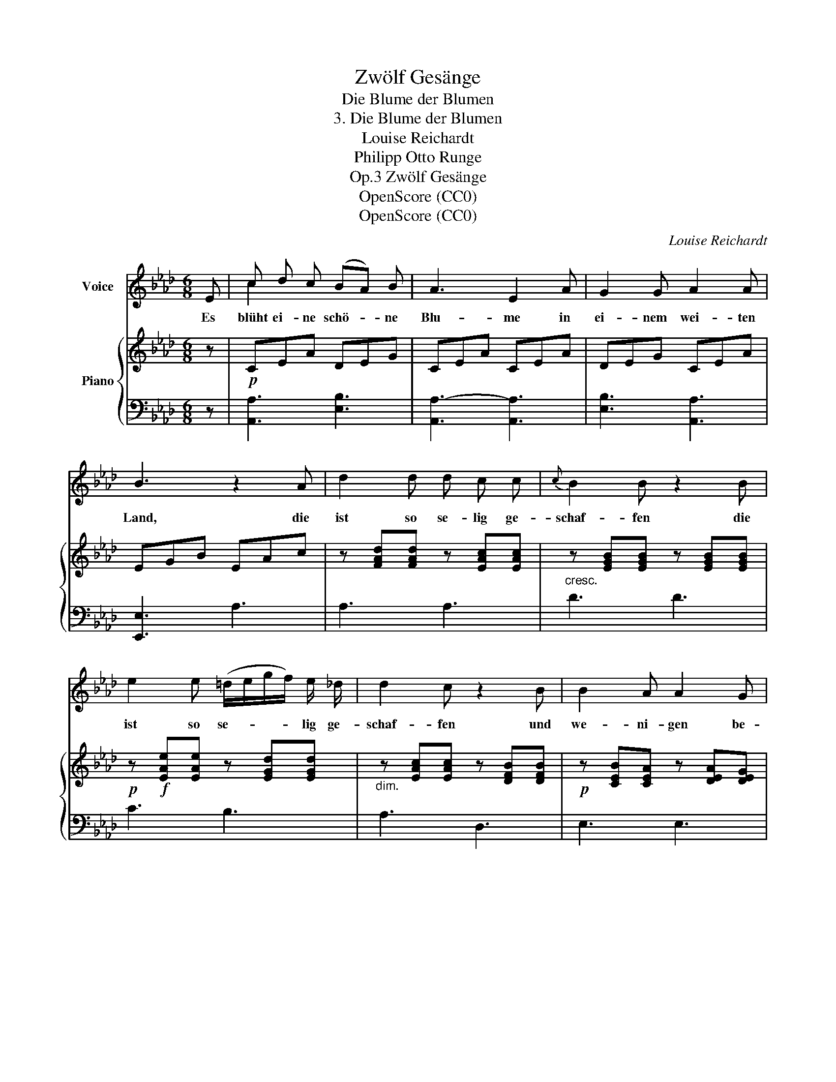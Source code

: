 X:1
T:Zwölf Gesänge
T:Die Blume der Blumen
T:3. Die Blume der Blumen
T:Louise Reichardt
T:Philipp Otto Runge
T:Zwölf Gesänge, Op.3
T:OpenScore (CC0)
T:OpenScore (CC0)
C:Louise Reichardt
Z:Philipp Otto Runge
Z:OpenScore (CC0)
%%score ( 1 2 ) { 3 | ( 4 5 ) }
L:1/8
M:6/8
K:Ab
V:1 treble nm="Voice"
V:2 treble 
V:3 treble nm="Piano"
V:4 bass 
V:5 bass 
V:1
 E | c d c (BA) B | A3 E2 A | G2 G A2 A | B3 z2 A | d2 d d c c |{c} B2 B z2 B | %7
w: Es|blüht ei- ne schö- * ne|Blu- me in|ei- nem  wei- ten|Land, die|ist so se- lig ge-|schaf- fen die|
 e2 e (=d/e/g/f/) e/ _d/ | d2 c z2 B | B2 A A2 G | A3 z2 c | B2 G B A F | F2 E z2 c | %13
w: ist so se- * * * lig ge-|schaf- fen und|we- ni- gen be-|kant, ihr|Duft er- fül- let die|Tha- le, ihr|
 B2 e{g} f e =d | e3- e z e | e2 c A B c | (e2 =d) _d2 d | c d c (BA) B | A3 z2 :| e | %20
w: Glanz er- leuch- tet den|Wald, * und|wo, ein Kran- ker sie|sie- * het, die|Krank- heit ent- wei- * chet|bald.|So|
"^zur letzten Strophe" e2 c (A>ag/) f/ | %21
w: wünsch ich das * * im|
V:2
 x | c2 x4 | x6 | x6 | x6 | x6 | x6 | x6 | x6 | x6 | x6 | x6 | x6 | x6 | x6 | x6 | x6 | x6 | x5 :| %19
 x | x6 | %21
V:3
 z |!p! CEA DEG | CEA CEA | DEG CEA | EGB EAc | z [FAd][FAd] z [EAc][EAc] | %6
"_cresc." z [EGB][EGB] z [EGB][EGB] |!p! z!f! [EAe][EAe] z [EGd][EGd] | %8
"_dim." z [EAc][EAc] z [DFB][DFB] |!p! z [CEB][CEA] z [DEA][DEG] | %10
"_cresc." z [CEA][CEA] z [CEA][CEA] | z [B,EG][B,EG] z [=DF][DF] | z EE z [EAc][EAc] | %13
 z [EGB][EGB] z!p!!f! [FAB][FAB] | E"_dim."GB _DEG | CEA CEA | DEG DEG | CEA DEG | CEA [CEA]2 :| %19
 z | CEA CEA | %21
V:4
 z | [A,,A,]3 [E,B,]3 | [A,,A,-]3 [A,,A,]3 | [E,B,]3 [A,,A,]3 | [E,,E,]3 A,3 | A,3 A,3 | D3 D3 | %7
 C3 B,3 | A,3 D,3 | E,3 E,3 | [A,,A,]3 [A,,A,]3 | B,,3 B,,3 | [E,,E,]3 [A,,A,]3 | %13
 [B,,B,]3 [B,,B,]3 | [E,,E,]3 [E,B,]3 | [A,,A,]3 [A,,A,]3 | [E,B,]3 [E,B,]3 | [A,,A,]3 [E,B,]3 | %18
 [A,,A,]3 [A,,,A,,]2 :| z | [A,,A,]3 [A,,A,]3 | %21
V:5
 x | x6 | x6 | x6 | x6 | x6 | x6 | x6 | x6 | x6 | x6 | x3 x A, A, | x [G,B,] [G,B,] x x2 | x6 | %14
 x6 | x6 | x6 | x6 | x5 :| x | x6 | %21

